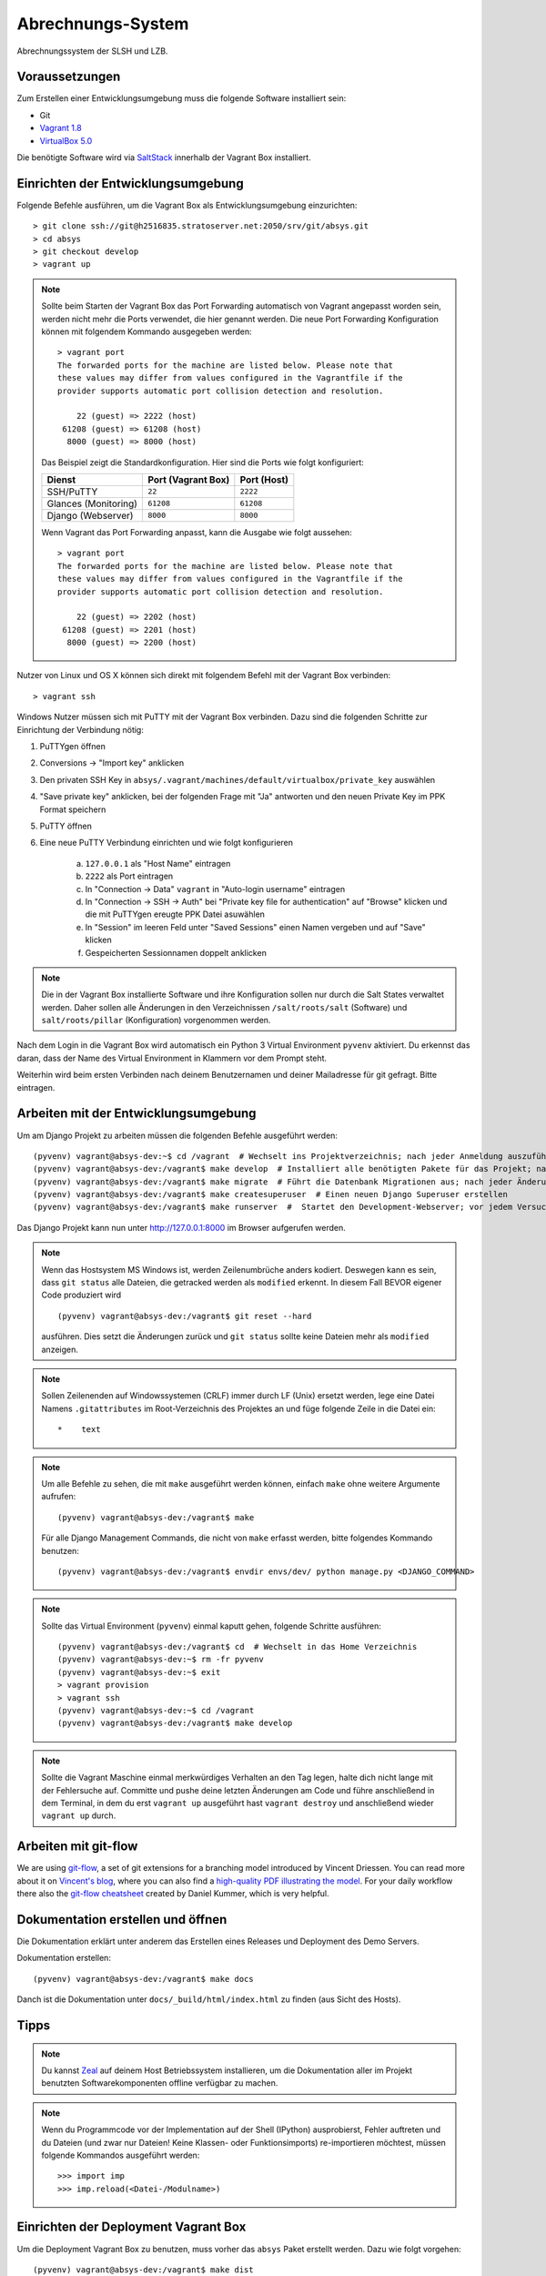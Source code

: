 ******************
Abrechnungs-System
******************

Abrechnungssystem der SLSH und LZB.

Voraussetzungen
===============

Zum Erstellen einer Entwicklungsumgebung muss die folgende Software installiert sein:

- Git
- `Vagrant 1.8 <https://www.vagrantup.com/>`_
- `VirtualBox 5.0 <https://www.virtualbox.org/>`_

Die benötigte Software wird via `SaltStack
<https://docs.saltstack.com/en/latest/>`_ innerhalb der Vagrant Box
installiert.

Einrichten der Entwicklungsumgebung
===================================

Folgende Befehle ausführen, um die Vagrant Box als Entwicklungsumgebung einzurichten:

::

    > git clone ssh://git@h2516835.stratoserver.net:2050/srv/git/absys.git
    > cd absys
    > git checkout develop
    > vagrant up

.. note::

    Sollte beim Starten der Vagrant Box das Port Forwarding automatisch von
    Vagrant angepasst worden sein, werden nicht mehr die Ports verwendet, die
    hier genannt werden. Die neue Port Forwarding Konfiguration können mit
    folgendem Kommando ausgegeben werden:

    ::

        > vagrant port
        The forwarded ports for the machine are listed below. Please note that
        these values may differ from values configured in the Vagrantfile if the
        provider supports automatic port collision detection and resolution.

            22 (guest) => 2222 (host)
         61208 (guest) => 61208 (host)
          8000 (guest) => 8000 (host)

    Das Beispiel zeigt die Standardkonfiguration. Hier sind die Ports wie folgt
    konfiguriert:

    ==================== ================== ===========
    Dienst               Port (Vagrant Box) Port (Host)
    ==================== ================== ===========
    SSH/PuTTY            ``22``             ``2222``
    Glances (Monitoring) ``61208``          ``61208``
    Django (Webserver)   ``8000``           ``8000``
    ==================== ================== ===========

    Wenn Vagrant das Port Forwarding anpasst, kann die Ausgabe wie folgt
    aussehen:

    ::

        > vagrant port
        The forwarded ports for the machine are listed below. Please note that
        these values may differ from values configured in the Vagrantfile if the
        provider supports automatic port collision detection and resolution.

            22 (guest) => 2202 (host)
         61208 (guest) => 2201 (host)
          8000 (guest) => 2200 (host)

Nutzer von Linux und OS X können sich direkt mit folgendem Befehl mit der Vagrant Box verbinden:

::

    > vagrant ssh

Windows Nutzer müssen sich mit PuTTY mit der Vagrant Box verbinden. Dazu sind
die folgenden Schritte zur Einrichtung der Verbindung nötig:

1. PuTTYgen öffnen
2. Conversions -> "Import key" anklicken
3. Den privaten SSH Key in ``absys/.vagrant/machines/default/virtualbox/private_key`` auswählen
4. "Save private key" anklicken, bei der folgenden Frage mit "Ja" antworten und den neuen Private Key im PPK Format speichern
5. PuTTY öffnen
6. Eine neue PuTTY Verbindung einrichten und wie folgt konfigurieren

     a) ``127.0.0.1`` als "Host Name" eintragen
     b) ``2222`` als Port eintragen
     c) In "Connection -> Data" ``vagrant`` in "Auto-login username" eintragen
     d) In "Connection -> SSH -> Auth" bei "Private key file for authentication" auf "Browse" klicken und die mit PuTTYgen ereugte PPK Datei asuwählen
     e) In "Session" im leeren Feld unter "Saved Sessions" einen Namen vergeben und auf "Save" klicken
     f) Gespeicherten Sessionnamen doppelt anklicken

.. note::

    Die in der Vagrant Box installierte Software und ihre Konfiguration sollen
    nur durch die Salt States verwaltet werden. Daher sollen alle Änderungen in
    den Verzeichnissen ``/salt/roots/salt`` (Software) und
    ``salt/roots/pillar`` (Konfiguration) vorgenommen werden.

Nach dem Login in die Vagrant Box wird automatisch ein Python 3 Virtual
Environment ``pyvenv`` aktiviert. Du erkennst das daran, dass der Name des
Virtual Environment in Klammern vor dem Prompt steht.

Weiterhin wird beim ersten Verbinden nach deinem Benutzernamen und deiner Mailadresse für git gefragt. Bitte eintragen.

Arbeiten mit der Entwicklungsumgebung
=====================================

Um am Django Projekt zu arbeiten müssen die folgenden Befehle ausgeführt werden:

::

    (pyvenv) vagrant@absys-dev:~$ cd /vagrant  # Wechselt ins Projektverzeichnis; nach jeder Anmeldung auszuführen
    (pyvenv) vagrant@absys-dev:/vagrant$ make develop  # Installiert alle benötigten Pakete für das Projekt; nach jeder Veränderung an den verwendeten Django/Python Packages auszuführen
    (pyvenv) vagrant@absys-dev:/vagrant$ make migrate  # Führt die Datenbank Migrationen aus; nach jeder Änderung an der Datenbank und beim initialen Erstellen nach 'make develop' auszuführen
    (pyvenv) vagrant@absys-dev:/vagrant$ make createsuperuser  # Einen neuen Django Superuser erstellen
    (pyvenv) vagrant@absys-dev:/vagrant$ make runserver  #  Startet den Development-Webserver; vor jedem Versuch, die Website im Browser zu testen  auszuführen

Das Django Projekt kann nun unter http://127.0.0.1:8000 im Browser aufgerufen werden.

.. note::

	Wenn das Hostsystem MS Windows ist, werden Zeilenumbrüche anders kodiert. Deswegen kann es sein, dass ``git status`` alle Dateien, die getracked werden als ``modified`` erkennt. In diesem Fall BEVOR eigener Code produziert wird

	::

		(pyvenv) vagrant@absys-dev:/vagrant$ git reset --hard

	ausführen. Dies setzt die Änderungen zurück und ``git status`` sollte keine Dateien mehr als ``modified`` anzeigen.

.. note::

    Sollen Zeilenenden auf Windowssystemen (CRLF) immer durch LF (Unix) ersetzt werden, lege eine Datei Namens ``.gitattributes``
    im Root-Verzeichnis des Projektes an und füge folgende Zeile in die Datei ein:

    ::

        *    text



.. note::

    Um alle Befehle zu sehen, die mit ``make`` ausgeführt werden können,
    einfach ``make`` ohne weitere Argumente aufrufen:

    ::

        (pyvenv) vagrant@absys-dev:/vagrant$ make

    Für alle Django Management Commands, die nicht von ``make`` erfasst werden,
    bitte folgendes Kommando benutzen:

    ::

        (pyvenv) vagrant@absys-dev:/vagrant$ envdir envs/dev/ python manage.py <DJANGO_COMMAND>

.. note::

    Sollte das Virtual Environment (``pyvenv``) einmal kaputt gehen, folgende Schritte ausführen:

    ::

        (pyvenv) vagrant@absys-dev:/vagrant$ cd  # Wechselt in das Home Verzeichnis
        (pyvenv) vagrant@absys-dev:~$ rm -fr pyvenv
        (pyvenv) vagrant@absys-dev:~$ exit
        > vagrant provision
        > vagrant ssh
        (pyvenv) vagrant@absys-dev:~$ cd /vagrant
        (pyvenv) vagrant@absys-dev:/vagrant$ make develop

.. note::

    Sollte die Vagrant Maschine einmal merkwürdiges Verhalten an den Tag legen, halte dich nicht lange mit der
    Fehlersuche auf. Committe und pushe deine letzten Änderungen am Code und führe anschließend in dem Terminal,
    in dem du erst ``vagrant up`` ausgeführt hast ``vagrant destroy`` und anschließend wieder ``vagrant up`` durch.

Arbeiten mit git-flow
=====================

We are using `git-flow <https://github.com/nvie/gitflow/>`_, a set of git
extensions for a branching model introduced by Vincent Driessen. You can read
more about it on `Vincent's blog
<http://nvie.com/posts/a-successful-git-branching-model/>`_, where you can also
find a `high-quality PDF illustrating the model
<http://nvie.com/files/Git-branching-model.pdf>`_. For your daily workflow
there also the `git-flow cheatsheet
<https://danielkummer.github.io/git-flow-cheatsheet/>`_ created by Daniel
Kummer, which is very helpful.

Dokumentation erstellen und öffnen
==================================

Die Dokumentation erklärt unter anderem das Erstellen eines Releases und
Deployment des Demo Servers.

Dokumentation erstellen:

::

    (pyvenv) vagrant@absys-dev:/vagrant$ make docs

Danch ist die Dokumentation unter ``docs/_build/html/index.html`` zu finden
(aus Sicht des Hosts).


Tipps
=====

.. note::

	Du kannst `Zeal <https://zealdocs.org/>`_ auf deinem Host Betriebssystem installieren, um die Dokumentation aller
	im Projekt benutzten Softwarekomponenten offline verfügbar zu machen.

.. note::

	Wenn du Programmcode vor der Implementation auf der Shell (IPython) ausprobierst, Fehler auftreten und du
	Dateien (und zwar nur Dateien! Keine Klassen- oder Funktionsimports) re-importieren möchtest, müssen
	folgende Kommandos ausgeführt werden:

	::

		>>> import imp
		>>> imp.reload(<Datei-/Modulname>)

Einrichten der Deployment Vagrant Box
=====================================

Um die Deployment Vagrant Box zu benutzen, muss vorher das ``absys`` Paket
erstellt werden. Dazu wie folgt vorgehen:

::

    (pyvenv) vagrant@absys-dev:/vagrant$ make dist

.. note::

    Das ``absys`` Paket sollte am besten aus einem Release erstellt werden.

Danach folgende Befehle in einem neuen Terminal ausführen, um die Deployment
Vagrant Box zu starten:

::

    > vagrant up deployment
    > vagrant ssh deployment
    vagrant@absys-deployment:~$ /vagrant/setup/install.sh

.. note::

    Hinweise zum Port Forwarding und zur Nutzung von ``vagrant ssh`` unter
    Windows finden sich weiter oben unter der Überschrift "Einrichten der
    Entwicklungsumgebung".

Nach der Installation testen, ob der Webserver unter https://127.0.0.1:8080
erreichbar ist. Da ein selbst-signiertes SSL Zertifikat benutzt wird, muss erst
eine Ausnahme hinzugefügt werden.

Zum Extrahieren der Konfiguration für Staging- und Production-Server folgenden
Befehl ausführen:

::

    vagrant@absys-deployment:~$ /vagrant/bin/extract.sh

.. note::

    Das Skript ``extract.sh`` erstellt aus den Dateien im Verzeichnis ``setup``
    automatisch ein tar Archiv ``setup.tar.gz`` und legt dieses im
    Stammverzeichnis des Projekts ab. Diese Datei kann an den Dienstleister
    übergeben werden. Sie soll nicht Teil des Git Repositories werden und wird
    daher bei Commits ignoriert.

Nun das Verzeichnis ``setup`` auf Änderungen prüfen und ggf. einen Commit machen:

::

    (pyvenv) vagrant@absys-dev:/vagrant$ git status
    (pyvenv) vagrant@absys-dev:/vagrant$ git add setup
    (pyvenv) vagrant@absys-dev:/vagrant$ git commit

.. note::

    Da ``git`` nur auf ``absys-dev`` installiert ist, muss dort der Commit
    gemacht werden. Da beide Vagrant Boxen das gleiche Verzeichnis als
    Netzlaufwerk haben, ist das ohne Probleme möglich.
